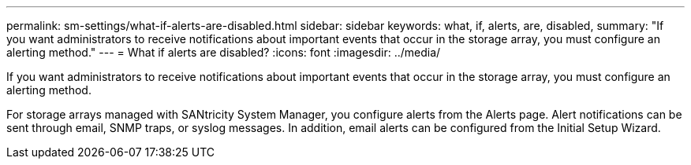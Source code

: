 ---
permalink: sm-settings/what-if-alerts-are-disabled.html
sidebar: sidebar
keywords: what, if, alerts, are, disabled,
summary: "If you want administrators to receive notifications about important events that occur in the storage array, you must configure an alerting method."
---
= What if alerts are disabled?
:icons: font
:imagesdir: ../media/

[.lead]
If you want administrators to receive notifications about important events that occur in the storage array, you must configure an alerting method.

For storage arrays managed with SANtricity System Manager, you configure alerts from the Alerts page. Alert notifications can be sent through email, SNMP traps, or syslog messages. In addition, email alerts can be configured from the Initial Setup Wizard.
